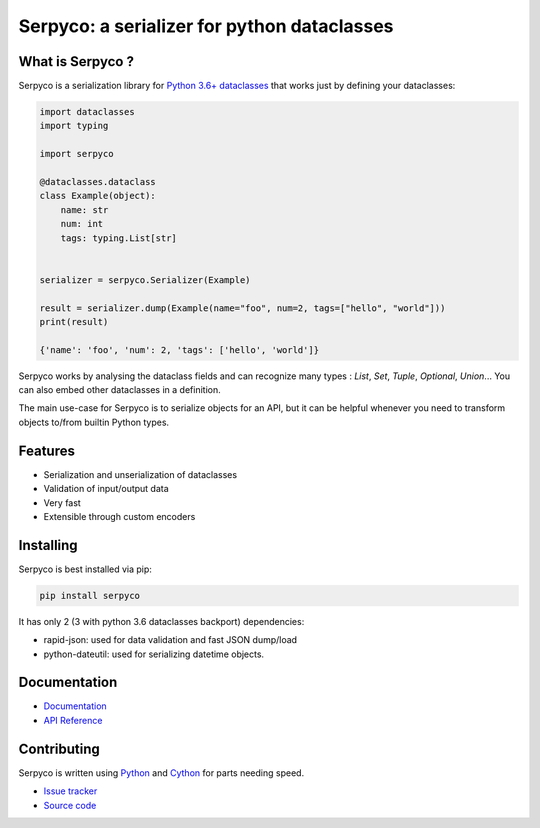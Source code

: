 ============================================
Serpyco: a serializer for python dataclasses
============================================

What is Serpyco ?
-----------------

Serpyco is a serialization library for `Python 3.6+ dataclasses <https://docs.python.org/3/library/dataclasses.html>`_ that works just by defining your dataclasses:

.. code-block:: python

    import dataclasses
    import typing

    import serpyco

    @dataclasses.dataclass
    class Example(object):
        name: str
        num: int
        tags: typing.List[str]


    serializer = serpyco.Serializer(Example)

    result = serializer.dump(Example(name="foo", num=2, tags=["hello", "world"]))
    print(result)

    {'name': 'foo', 'num': 2, 'tags': ['hello', 'world']}

Serpyco works by analysing the dataclass fields and can recognize many types : `List`, `Set`, `Tuple`, `Optional`, `Union`... You can also embed other dataclasses in a definition.

The main use-case for Serpyco is to serialize objects for an API, but it can be helpful whenever you need to transform objects to/from builtin Python types.


Features
--------

- Serialization and unserialization of dataclasses
- Validation of input/output data
- Very fast
- Extensible through custom encoders

Installing
----------

Serpyco is best installed via pip:

.. code-block:: shell

    pip install serpyco

It has only 2 (3 with python 3.6 dataclasses backport) dependencies:

- rapid-json: used for data validation and fast JSON dump/load
- python-dateutil: used for serializing datetime objects.

Documentation
-------------

- `Documentation <https://sgrignard.gitlab.io/serpyco/docs>`_
- `API Reference <https://sgrignard.gitlab.io/serpyco/docs/api.html>`_

Contributing
------------

Serpyco is written using `Python <https://www.python.org>`_ and `Cython <https://www.cython.org>`_ for parts needing speed.

- `Issue tracker <https://gitlab.com/sgrignard/serpyco/issues>`_
- `Source code <https://gitlab.com/sgrignard/serpyco>`_
